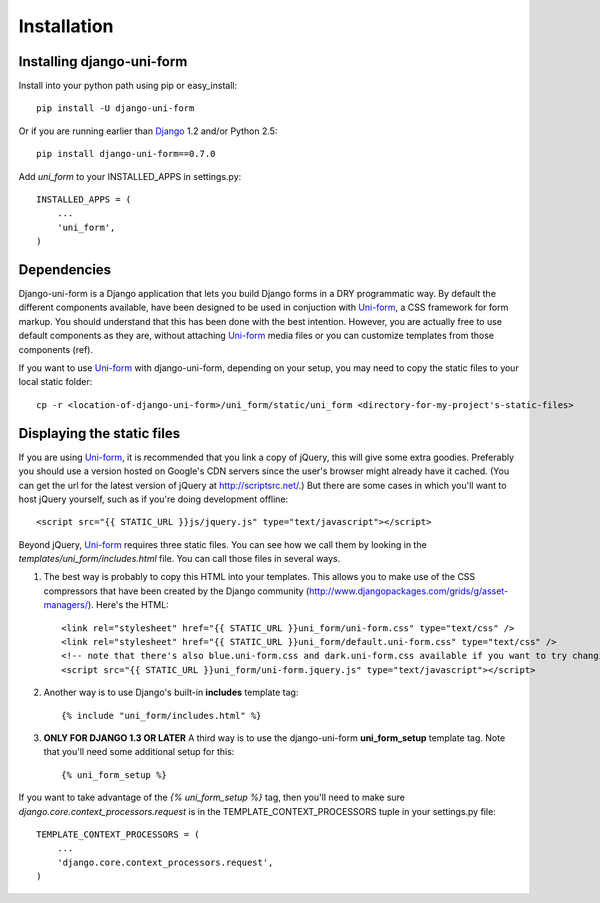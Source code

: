 ============
Installation
============

Installing django-uni-form
~~~~~~~~~~~~~~~~~~~~~~~~~~

Install into your python path using pip or easy_install::

    pip install -U django-uni-form

Or if you are running earlier than Django_ 1.2 and/or Python 2.5::

    pip install django-uni-form==0.7.0
    
Add `uni_form` to your INSTALLED_APPS in settings.py::

    INSTALLED_APPS = (
        ...
        'uni_form',
    )
    
Dependencies
~~~~~~~~~~~~

Django-uni-form is a Django application that lets you build Django forms in a DRY programmatic way. By default the different components available, have been designed to be used in conjuction with `Uni-form`_, a CSS framework for form markup. You should understand that this has been done with the best intention. However, you are actually free to use default components as they are, without attaching `Uni-form`_ media files or you can customize templates from those components (ref).

If you want to use `Uni-form`_ with django-uni-form, depending on your setup, you may need to copy the static files to your local static folder::

    cp -r <location-of-django-uni-form>/uni_form/static/uni_form <directory-for-my-project's-static-files>

Displaying the static files
~~~~~~~~~~~~~~~~~~~~~~~~~~~

If you are using `Uni-form`_, it is recommended that you link a copy of jQuery, this will give some extra goodies. Preferably you should use a version hosted on Google's CDN servers since the user's browser might already have it cached.  (You can get the url for the latest version of jQuery at http://scriptsrc.net/.)  But there are some cases in which you'll want to host jQuery yourself, such as if you're doing development offline::

    <script src="{{ STATIC_URL }}js/jquery.js" type="text/javascript"></script>

Beyond jQuery, `Uni-form`_ requires three static files. You can see how we call them by looking in the `templates/uni_form/includes.html` file. You can call those files in several ways.

1. The best way is probably to copy this HTML into your templates. This allows you to make use of the CSS compressors that have been created by the Django community (http://www.djangopackages.com/grids/g/asset-managers/). Here's the HTML::

    <link rel="stylesheet" href="{{ STATIC_URL }}uni_form/uni-form.css" type="text/css" />
    <link rel="stylesheet" href="{{ STATIC_URL }}uni_form/default.uni-form.css" type="text/css" />
    <!-- note that there's also blue.uni-form.css and dark.uni-form.css available if you want to try changing defaults up -->
    <script src="{{ STATIC_URL }}uni_form/uni-form.jquery.js" type="text/javascript"></script>

2. Another way is to use Django's built-in **includes** template tag::

    {% include "uni_form/includes.html" %}
    
3. **ONLY FOR DJANGO 1.3 OR LATER** A third way is to use the django-uni-form **uni_form_setup** template tag.  Note that you'll need some additional setup for this::

    {% uni_form_setup %}

If you want to take advantage of the `{% uni_form_setup %}` tag, then you'll need to make sure `django.core.context_processors.request` is in the  TEMPLATE_CONTEXT_PROCESSORS tuple in your settings.py file::

    TEMPLATE_CONTEXT_PROCESSORS = (
        ...
        'django.core.context_processors.request',
    )


.. _Django: http://djangoproject.com
.. _`Uni-form`: http://sprawsm.com/uni-form
